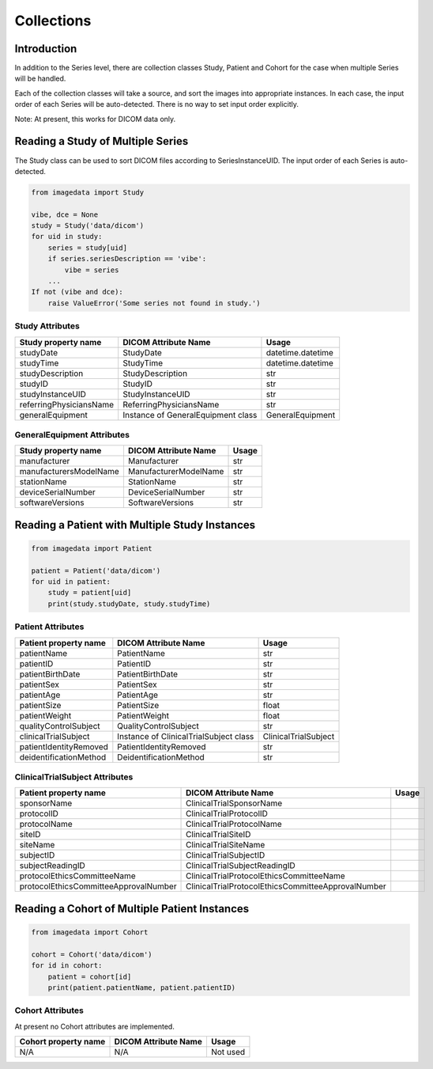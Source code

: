 .. _Collections:

Collections
===========

Introduction
------------

In addition to the Series level, there are collection classes Study, Patient and Cohort
for the case when multiple Series will be handled.

Each of the collection classes will take a source, and sort the images into
appropriate instances. In each case, the input order of each Series will
be auto-detected. There is no way to set input order explicitly.

Note: At present, this works for DICOM data only.

Reading a Study of Multiple Series
----------------------------------

The Study class can be used to sort DICOM files according to SeriesInstanceUID.
The input order of each Series is auto-detected.

.. code-block:: python

    from imagedata import Study

    vibe, dce = None
    study = Study('data/dicom')
    for uid in study:
        series = study[uid]
        if series.seriesDescription == 'vibe':
            vibe = series
        ...
    If not (vibe and dce):
        raise ValueError('Some series not found in study.')

Study Attributes
~~~~~~~~~~~~~~~~

+-------------------------+-----------------------------+-------------------+
| Study property name     | DICOM Attribute Name        | Usage             |
+=========================+=============================+===================+
| studyDate               | StudyDate                   | datetime.datetime |
+-------------------------+-----------------------------+-------------------+
| studyTime               | StudyTime                   | datetime.datetime |
+-------------------------+-----------------------------+-------------------+
| studyDescription        | StudyDescription            | str               |
+-------------------------+-----------------------------+-------------------+
| studyID                 | StudyID                     | str               |
+-------------------------+-----------------------------+-------------------+
| studyInstanceUID        | StudyInstanceUID            | str               |
+-------------------------+-----------------------------+-------------------+
| referringPhysiciansName | ReferringPhysiciansName     | str               |
+-------------------------+-----------------------------+-------------------+
| generalEquipment        | Instance of                 |                   |
|                         | GeneralEquipment class      | GeneralEquipment  |
+-------------------------+-----------------------------+-------------------+

GeneralEquipment Attributes
~~~~~~~~~~~~~~~~~~~~~~~~~~~

+-------------------------+-----------------------------+-------+
| Study property name     | DICOM Attribute Name        | Usage |
+=========================+=============================+=======+
| manufacturer            | Manufacturer                | str   |
+-------------------------+-----------------------------+-------+
| manufacturersModelName  | ManufacturerModelName       | str   |
+-------------------------+-----------------------------+-------+
| stationName             | StationName                 | str   |
+-------------------------+-----------------------------+-------+
| deviceSerialNumber      | DeviceSerialNumber          | str   |
+-------------------------+-----------------------------+-------+
| softwareVersions        | SoftwareVersions            | str   |
+-------------------------+-----------------------------+-------+

Reading a Patient with Multiple Study Instances
-----------------------------------------------

.. code-block:: python

    from imagedata import Patient

    patient = Patient('data/dicom')
    for uid in patient:
        study = patient[uid]
        print(study.studyDate, study.studyTime)

Patient Attributes
~~~~~~~~~~~~~~~~~~

+-------------------------+-------------------------+----------------------+
| Patient property name   | DICOM Attribute Name    | Usage                |
+=========================+=========================+======================+
| patientName             | PatientName             | str                  |
+-------------------------+-------------------------+----------------------+
| patientID               | PatientID               | str                  |
+-------------------------+-------------------------+----------------------+
| patientBirthDate        | PatientBirthDate        | str                  |
+-------------------------+-------------------------+----------------------+
| patientSex              | PatientSex              | str                  |
+-------------------------+-------------------------+----------------------+
| patientAge              | PatientAge              | str                  |
+-------------------------+-------------------------+----------------------+
| patientSize             | PatientSize             | float                |
+-------------------------+-------------------------+----------------------+
| patientWeight           | PatientWeight           | float                |
+-------------------------+-------------------------+----------------------+
| qualityControlSubject   | QualityControlSubject   | str                  |
+-------------------------+-------------------------+----------------------+
| clinicalTrialSubject    | Instance of             |                      |
|                         | ClinicalTrialSubject    |                      |
|                         | class                   | ClinicalTrialSubject |
+-------------------------+-------------------------+----------------------+
| patientIdentityRemoved  | PatientIdentityRemoved  | str                  |
+-------------------------+-------------------------+----------------------+
| deidentificationMethod  | DeidentificationMethod  | str                  |
+-------------------------+-------------------------+----------------------+

ClinicalTrialSubject Attributes
~~~~~~~~~~~~~~~~~~~~~~~~~~~~~~~~

+--------------------------------------+---------------------------------------------------+-------+
| Patient property name                | DICOM Attribute Name                              | Usage |
+======================================+===================================================+=======+
|sponsorName                           |ClinicalTrialSponsorName                           |       |
+--------------------------------------+---------------------------------------------------+-------+
|protocolID                            |ClinicalTrialProtocolID                            |       |
+--------------------------------------+---------------------------------------------------+-------+
|protocolName                          |ClinicalTrialProtocolName                          |       |
+--------------------------------------+---------------------------------------------------+-------+
|siteID                                |ClinicalTrialSiteID                                |       |
+--------------------------------------+---------------------------------------------------+-------+
|siteName                              |ClinicalTrialSiteName                              |       |
+--------------------------------------+---------------------------------------------------+-------+
|subjectID                             |ClinicalTrialSubjectID                             |       |
+--------------------------------------+---------------------------------------------------+-------+
|subjectReadingID                      |ClinicalTrialSubjectReadingID                      |       |
+--------------------------------------+---------------------------------------------------+-------+
|protocolEthicsCommitteeName           |ClinicalTrialProtocolEthicsCommitteeName           |       |
+--------------------------------------+---------------------------------------------------+-------+
|protocolEthicsCommitteeApprovalNumber |ClinicalTrialProtocolEthicsCommitteeApprovalNumber |       |
+--------------------------------------+---------------------------------------------------+-------+

Reading a Cohort of Multiple Patient Instances
-----------------------------------------------

.. code-block:: python

    from imagedata import Cohort

    cohort = Cohort('data/dicom')
    for id in cohort:
        patient = cohort[id]
        print(patient.patientName, patient.patientID)

Cohort Attributes
~~~~~~~~~~~~~~~~~

At present no Cohort attributes are implemented.

+-------------------------+-------------------------+----------+
| Cohort property name    | DICOM Attribute Name    | Usage    |
+=========================+=========================+==========+
| N/A                     | N/A                     | Not used |
+-------------------------+-------------------------+----------+
